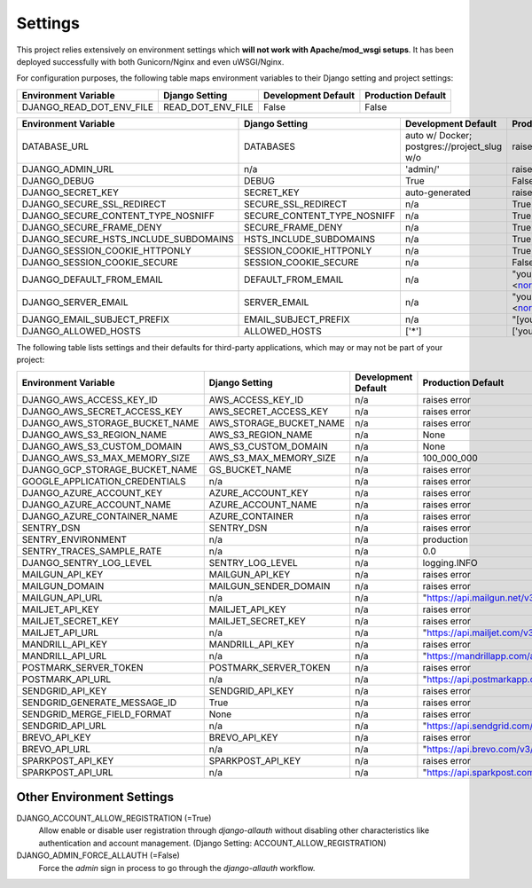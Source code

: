 .. _settings:

Settings
========

This project relies extensively on environment settings which **will not work with Apache/mod_wsgi setups**. It has been deployed successfully with both Gunicorn/Nginx and even uWSGI/Nginx.

For configuration purposes, the following table maps environment variables to their Django setting and project settings:


======================================= =========================== ============================================== ======================================================================
Environment Variable                    Django Setting              Development Default                            Production Default
======================================= =========================== ============================================== ======================================================================
DJANGO_READ_DOT_ENV_FILE                READ_DOT_ENV_FILE           False                                          False
======================================= =========================== ============================================== ======================================================================


======================================= =========================== ============================================== ======================================================================
Environment Variable                    Django Setting              Development Default                            Production Default
======================================= =========================== ============================================== ======================================================================
DATABASE_URL                            DATABASES                   auto w/ Docker; postgres://project_slug w/o    raises error
DJANGO_ADMIN_URL                        n/a                         'admin/'                                       raises error
DJANGO_DEBUG                            DEBUG                       True                                           False
DJANGO_SECRET_KEY                       SECRET_KEY                  auto-generated                                 raises error
DJANGO_SECURE_SSL_REDIRECT              SECURE_SSL_REDIRECT         n/a                                            True
DJANGO_SECURE_CONTENT_TYPE_NOSNIFF      SECURE_CONTENT_TYPE_NOSNIFF n/a                                            True
DJANGO_SECURE_FRAME_DENY                SECURE_FRAME_DENY           n/a                                            True
DJANGO_SECURE_HSTS_INCLUDE_SUBDOMAINS   HSTS_INCLUDE_SUBDOMAINS     n/a                                            True
DJANGO_SESSION_COOKIE_HTTPONLY          SESSION_COOKIE_HTTPONLY     n/a                                            True
DJANGO_SESSION_COOKIE_SECURE            SESSION_COOKIE_SECURE       n/a                                            False
DJANGO_DEFAULT_FROM_EMAIL               DEFAULT_FROM_EMAIL          n/a                                            "your_project_name <noreply@your_domain_name>"
DJANGO_SERVER_EMAIL                     SERVER_EMAIL                n/a                                            "your_project_name <noreply@your_domain_name>"
DJANGO_EMAIL_SUBJECT_PREFIX             EMAIL_SUBJECT_PREFIX        n/a                                            "[your_project_name] "
DJANGO_ALLOWED_HOSTS                    ALLOWED_HOSTS               ['*']                                          ['your_domain_name']
======================================= =========================== ============================================== ======================================================================

The following table lists settings and their defaults for third-party applications, which may or may not be part of your project:

======================================= =========================== ============================================== ======================================================================
Environment Variable                    Django Setting              Development Default                            Production Default
======================================= =========================== ============================================== ======================================================================
DJANGO_AWS_ACCESS_KEY_ID                AWS_ACCESS_KEY_ID           n/a                                            raises error
DJANGO_AWS_SECRET_ACCESS_KEY            AWS_SECRET_ACCESS_KEY       n/a                                            raises error
DJANGO_AWS_STORAGE_BUCKET_NAME          AWS_STORAGE_BUCKET_NAME     n/a                                            raises error
DJANGO_AWS_S3_REGION_NAME               AWS_S3_REGION_NAME          n/a                                            None
DJANGO_AWS_S3_CUSTOM_DOMAIN             AWS_S3_CUSTOM_DOMAIN        n/a                                            None
DJANGO_AWS_S3_MAX_MEMORY_SIZE           AWS_S3_MAX_MEMORY_SIZE      n/a                                            100_000_000
DJANGO_GCP_STORAGE_BUCKET_NAME          GS_BUCKET_NAME              n/a                                            raises error
GOOGLE_APPLICATION_CREDENTIALS          n/a                         n/a                                            raises error
DJANGO_AZURE_ACCOUNT_KEY                AZURE_ACCOUNT_KEY           n/a                                            raises error
DJANGO_AZURE_ACCOUNT_NAME               AZURE_ACCOUNT_NAME          n/a                                            raises error
DJANGO_AZURE_CONTAINER_NAME             AZURE_CONTAINER             n/a                                            raises error
SENTRY_DSN                              SENTRY_DSN                  n/a                                            raises error
SENTRY_ENVIRONMENT                      n/a                         n/a                                            production
SENTRY_TRACES_SAMPLE_RATE               n/a                         n/a                                            0.0
DJANGO_SENTRY_LOG_LEVEL                 SENTRY_LOG_LEVEL            n/a                                            logging.INFO
MAILGUN_API_KEY                         MAILGUN_API_KEY             n/a                                            raises error
MAILGUN_DOMAIN                          MAILGUN_SENDER_DOMAIN       n/a                                            raises error
MAILGUN_API_URL                         n/a                         n/a                                            "https://api.mailgun.net/v3"
MAILJET_API_KEY                         MAILJET_API_KEY             n/a                                            raises error
MAILJET_SECRET_KEY                      MAILJET_SECRET_KEY          n/a                                            raises error
MAILJET_API_URL                         n/a                         n/a                                            "https://api.mailjet.com/v3"
MANDRILL_API_KEY                        MANDRILL_API_KEY            n/a                                            raises error
MANDRILL_API_URL                        n/a                         n/a                                            "https://mandrillapp.com/api/1.0"
POSTMARK_SERVER_TOKEN                   POSTMARK_SERVER_TOKEN       n/a                                            raises error
POSTMARK_API_URL                        n/a                         n/a                                            "https://api.postmarkapp.com/"
SENDGRID_API_KEY                        SENDGRID_API_KEY            n/a                                            raises error
SENDGRID_GENERATE_MESSAGE_ID            True                        n/a                                            raises error
SENDGRID_MERGE_FIELD_FORMAT             None                        n/a                                            raises error
SENDGRID_API_URL                        n/a                         n/a                                            "https://api.sendgrid.com/v3/"
BREVO_API_KEY                           BREVO_API_KEY               n/a                                            raises error
BREVO_API_URL                           n/a                         n/a                                            "https://api.brevo.com/v3/"
SPARKPOST_API_KEY                       SPARKPOST_API_KEY           n/a                                            raises error
SPARKPOST_API_URL                       n/a                         n/a                                            "https://api.sparkpost.com/api/v1"
======================================= =========================== ============================================== ======================================================================

--------------------------
Other Environment Settings
--------------------------

DJANGO_ACCOUNT_ALLOW_REGISTRATION (=True)
    Allow enable or disable user registration through `django-allauth` without disabling other characteristics like authentication and account management. (Django Setting: ACCOUNT_ALLOW_REGISTRATION)

DJANGO_ADMIN_FORCE_ALLAUTH (=False)
    Force the `admin` sign in process to go through the `django-allauth` workflow.
